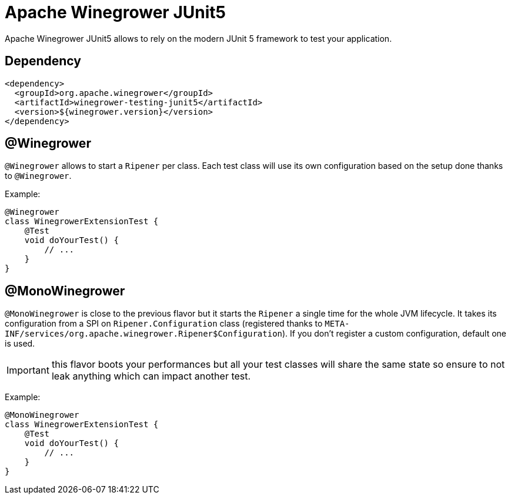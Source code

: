 = Apache Winegrower JUnit5

Apache Winegrower JUnit5 allows to rely on the modern JUnit 5 framework
to test your application.

== Dependency

[source,xml]
----
<dependency>
  <groupId>org.apache.winegrower</groupId>
  <artifactId>winegrower-testing-junit5</artifactId>
  <version>${winegrower.version}</version>
</dependency>
----

== @Winegrower

`@Winegrower` allows to start a `Ripener` per class. Each test class
will use its own configuration based on the setup done thanks to
`@Winegrower`.

Example:

[source,java]
----
@Winegrower
class WinegrowerExtensionTest {
    @Test
    void doYourTest() {
        // ...
    }
}

----


== @MonoWinegrower

`@MonoWinegrower` is close to the previous flavor but it starts the `Ripener`
a single time for the whole JVM lifecycle. It takes its configuration from a
SPI on `Ripener.Configuration` class (registered thanks to `META-INF/services/org.apache.winegrower.Ripener$Configuration`).
If you don't register a custom configuration, default one is used.

IMPORTANT: this flavor boots your performances but all your test classes will
share the same state so ensure to not leak anything which can impact another test.

Example:

[source,java]
----
@MonoWinegrower
class WinegrowerExtensionTest {
    @Test
    void doYourTest() {
        // ...
    }
}

----
